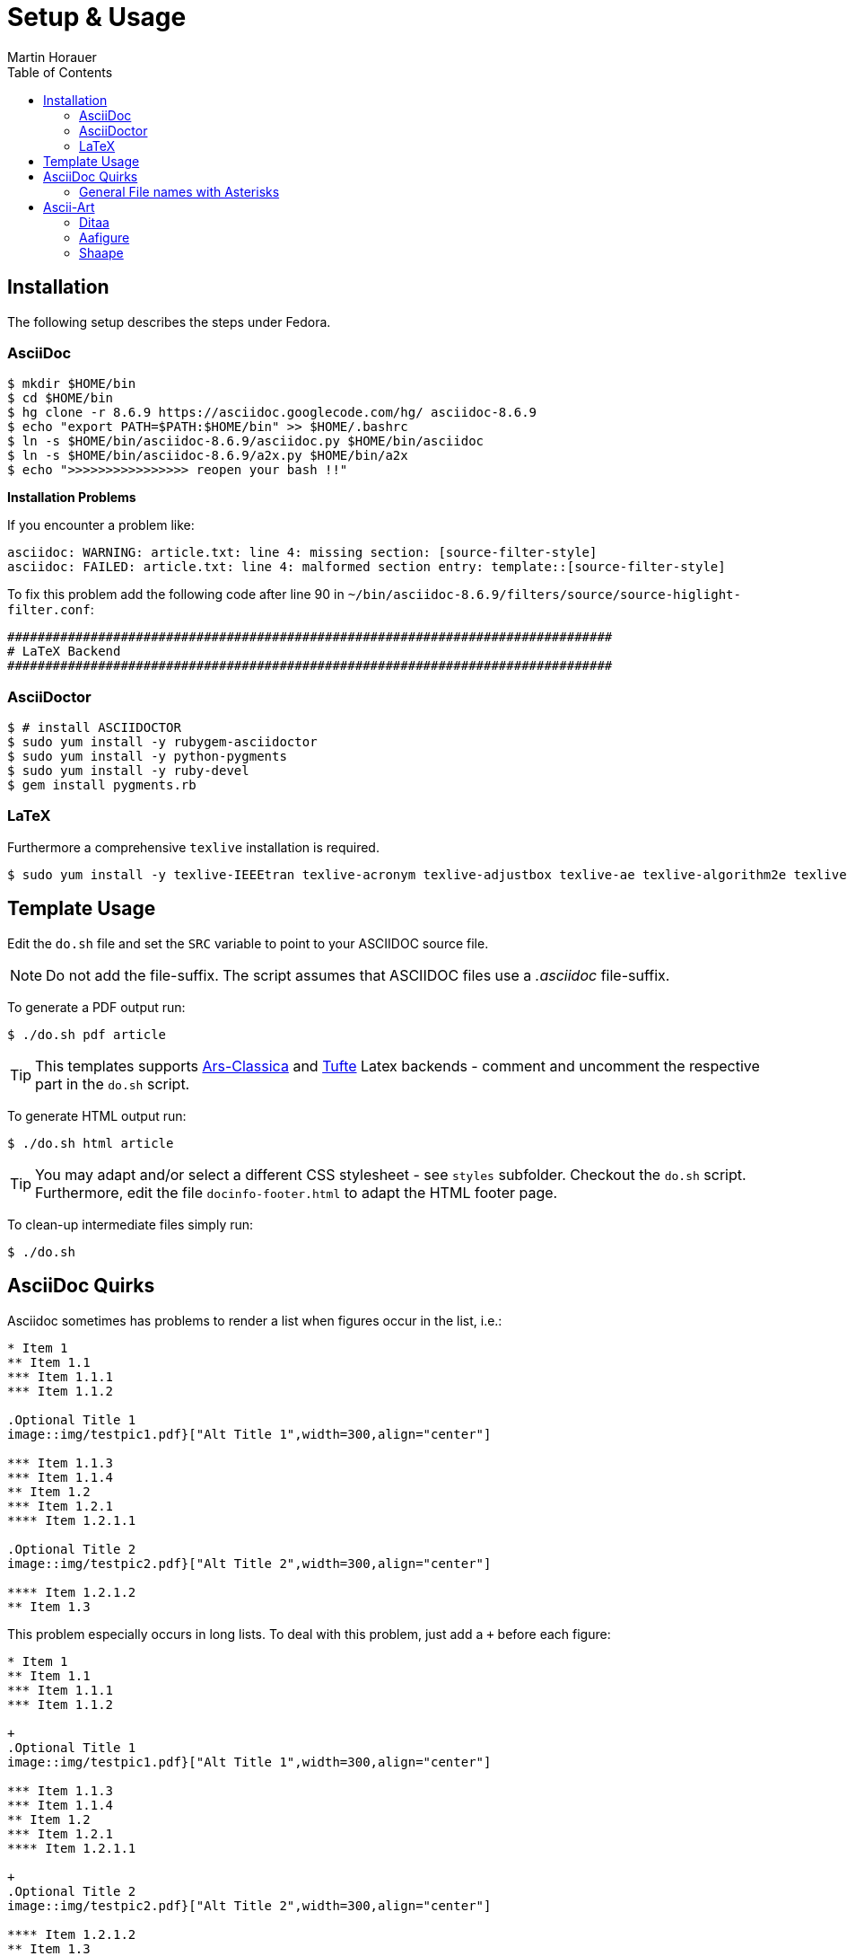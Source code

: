 Setup & Usage
=============
:author: Martin Horauer
:doctype: article
:toc: right
:icons: font
:data-uri:
:lang: en
:date: 2014
:encoding: iso-8859-1
:src: c
:docinfo1:

== Installation

The following setup describes the steps under Fedora.

=== AsciiDoc
....
$ mkdir $HOME/bin
$ cd $HOME/bin
$ hg clone -r 8.6.9 https://asciidoc.googlecode.com/hg/ asciidoc-8.6.9
$ echo "export PATH=$PATH:$HOME/bin" >> $HOME/.bashrc
$ ln -s $HOME/bin/asciidoc-8.6.9/asciidoc.py $HOME/bin/asciidoc
$ ln -s $HOME/bin/asciidoc-8.6.9/a2x.py $HOME/bin/a2x
$ echo ">>>>>>>>>>>>>>>> reopen your bash !!"
....

*Installation Problems* +

If you encounter a problem like:

....
asciidoc: WARNING: article.txt: line 4: missing section: [source-filter-style]
asciidoc: FAILED: article.txt: line 4: malformed section entry: template::[source-filter-style]
....

To fix this problem add the following code after line 90 in +~/bin/asciidoc-8.6.9/filters/source/source-higlight-filter.conf+:

.....
################################################################################
# LaTeX Backend
################################################################################
ifdef::basebackend-latex[]
[source-filter-style]
endif::basebackend-latex[]
.....

=== AsciiDoctor

....
$ # install ASCIIDOCTOR
$ sudo yum install -y rubygem-asciidoctor
$ sudo yum install -y python-pygments
$ sudo yum install -y ruby-devel
$ gem install pygments.rb
....

=== LaTeX

Furthermore a comprehensive `texlive` installation is required.

....
$ sudo yum install -y texlive-IEEEtran texlive-acronym texlive-adjustbox texlive-ae texlive-algorithm2e texlive-algorithms texlive-amscls texlive-amsfonts texlive-amsmath texlive-anysize texlive-arsclassica texlive-attachfile texlive-auto-pst-pdf texlive-avantgar texlive-babel texlive-babel-english texlive-babel-german texlive-babel-latin texlive-babelbib texlive-base texlive-bbding texlive-beamer texlive-bera texlive-beton texlive-bibtex texlive-bigfoot texlive-bold-extra texlive-bookman texlive-booktabs texlive-breakurl texlive-caption texlive-carlisle texlive-changepage texlive-charter texlive-chngcntr texlive-cite texlive-classicthesis texlive-cm texlive-cm-super texlive-cmap texlive-cmextra texlive-collectbox texlive-collection-basic texlive-collection-fontsrecommended texlive-collection-latex texlive-collection-latexrecommended texlive-colortbl texlive-courier texlive-crop texlive-csquotes texlive-ctable texlive-currfile texlive-curves texlive-doublestroke texlive-dtk texlive-dvipdfmx texlive-dvipdfmx-def texlive-dvipng texlive-dvips texlive-ec texlive-eepic texlive-enctex texlive-endfloat texlive-enumitem texlive-environ texlive-eso-pic texlive-etex texlive-etex-pkg texlive-etoolbox texlive-euenc texlive-euler texlive-eulervm texlive-euro texlive-eurosym texlive-extsizes texlive-fancybox texlive-fancyhdr texlive-fancyref texlive-fancyvrb texlive-filecontents texlive-filehook texlive-filemod texlive-finstrut texlive-fix2col texlive-float texlive-fontaxes texlive-fontspec texlive-footmisc texlive-fp texlive-fpl texlive-framed texlive-gentium-tug texlive-gentium-tug-doc texlive-geometry texlive-german texlive-gincltex texlive-glyphlist texlive-graphics texlive-gsftopk texlive-helvetic texlive-hyperref texlive-hyph-utf8 texlive-hyphen-base texlive-ifetex texlive-ifluatex texlive-ifmtarg texlive-ifoddpage texlive-ifplatform texlive-iftex texlive-ifxetex texlive-imakeidx texlive-index texlive-interfaces texlive-isodate texlive-jknapltx texlive-kastrup texlive-koma-script texlive-kpathsea texlive-l3experimental texlive-l3kernel texlive-l3packages texlive-latex texlive-latex-bin texlive-latex-bin-bin texlive-latex-fonts texlive-latexconfig texlive-libertine texlive-lineno texlive-lipsum texlive-listings texlive-lm texlive-lm-math texlive-ltabptch texlive-ltxmisc texlive-lua-alt-getopt texlive-lualatex-math texlive-luaotfload texlive-luatex texlive-luatexbase texlive-ly1 texlive-makeindex texlive-marginnote texlive-marvosym texlive-mathabx texlive-mathabx-type1 texlive-mathpazo texlive-mdwtools texlive-memoir texlive-metafont texlive-metalogo texlive-mflogo texlive-mfnfss texlive-mfware texlive-mh texlive-microtype texlive-misc texlive-moreverb texlive-mparhack texlive-mptopdftexlive-ms texlive-multido texlive-multirow texlive-mweights texlive-natbib texlive-ncctools texlive-ncntrsbk texlive-ntgclass texlive-oberdiek texlive-overpic texlive-palatino texlive-paralist texlive-parallel texlive-parskip texlive-path texlive-pbox texlive-pdfcrop texlive-pdfcrop-bin texlive-pdfjam texlive-pdfjam-bin texlive-pdfpages texlive-pdftex texlive-pdftex-def texlive-pgf texlive-pgf-doc texlive-pgfgantt texlive-pgfopts texlive-pgfplots texlive-placeins texlive-plain texlive-powerdot texlive-psfrag texlive-pslatex texlive-psnfss texlive-pspicture texlive-pst-3d texlive-pst-blur texlive-pst-coil texlive-pst-eps texlive-pst-fill texlive-pst-grad texlive-pst-math texlive-pst-node texlive-pst-pdf texlive-pst-pdf-bin texlive-pst-plot texlive-pst-slpe texlive-pst-text texlive-pst-tree texlive-pstricks texlive-pstricks-add texlive-pxfonts texlive-qstest texlive-rcs texlive-realscripts texlive-relsize texlive-rotating texlive-rsfs texlive-sansmath texlive-sansmathaccent texlive-sauerj texlive-scheme-basic texlive-section texlive-sectsty texlive-seminar texlive-sepnum texlive-setspace texlive-showexpl texlive-soul texlive-standalone texlive-subfig texlive-subfigure texlive-substr texlive-supertabular texlive-svn-prov texlive-symbol texlive-tabulary texlive-tetex texlive-tetex-bin texlive-tex texlive-tex-gyre texlive-tex-gyre-math texlive-texconfig texlive-texconfig-bin texlive-texlive-common-doc texlive-texlive-en-doc texlive-texlive-msg-translations texlive-texlive-scripts texlive-texlive-scripts-bin texlive-texlive.infra texlive-textcase texlive-threeparttable texlive-thumbpdf texlive-thumbpdf-bin texlive-ticket texlive-tikz-timing texlive-times texlive-tipa texlive-titlepic texlive-titlesec texlive-tocbibind texlive-tocloft texlive-tools texlive-trimspaces texlive-tufte-latex texlive-txfonts texlive-type1cm texlive-typehtml texlive-ucs texlive-ulem texlive-underscore texlive-unicode-math texlive-upquote texlive-url texlive-utopia texlive-varwidth texlive-wasy texlive-wasysym texlive-wrapfig texlive-xcolor texlive-xdvi texlive-xetex texlive-xetex-def texlive-xetexconfig texlive-xifthen texlive-xkeyval texlive-xkeyval-doc texlive-xltxtra texlive-xpatch texlive-xstring texlive-xunicode texlive-yfonts texlive-zapfchan texlive-zapfding 
....

== Template Usage

Edit the `do.sh` file and set the `SRC` variable to point to your ASCIIDOC source file. 

NOTE: Do not add the file-suffix. The script assumes that ASCIIDOC files use a _.asciidoc_ file-suffix.

To generate a PDF output run:

....
$ ./do.sh pdf article
....

[TIP]
This templates supports http://www.ctan.org/tex-archive/macros/latex/contrib/arsclassica[Ars-Classica] and https://code.google.com/p/tufte-latex/[Tufte] Latex backends - comment and uncomment the respective part in the +do.sh+ script.

To generate HTML output run:

....
$ ./do.sh html article
....

[TIP]
You may adapt and/or select a different CSS stylesheet - see +styles+ subfolder. Checkout the +do.sh+ script. Furthermore, edit the file +docinfo-footer.html+ to adapt the HTML footer page.

To clean-up intermediate files simply run:

....
$ ./do.sh
....


== AsciiDoc Quirks

Asciidoc sometimes has problems to render a list when figures occur in the list, i.e.:

----
* Item 1
** Item 1.1
*** Item 1.1.1
*** Item 1.1.2

.Optional Title 1
image::img/testpic1.pdf}["Alt Title 1",width=300,align="center"]

*** Item 1.1.3
*** Item 1.1.4
** Item 1.2
*** Item 1.2.1
**** Item 1.2.1.1

.Optional Title 2
image::img/testpic2.pdf}["Alt Title 2",width=300,align="center"]

**** Item 1.2.1.2
** Item 1.3
----


This problem especially occurs in long lists. To deal with this problem, just add a +++ before each figure:

----
* Item 1
** Item 1.1
*** Item 1.1.1
*** Item 1.1.2

+
.Optional Title 1
image::img/testpic1.pdf}["Alt Title 1",width=300,align="center"]

*** Item 1.1.3
*** Item 1.1.4
** Item 1.2
*** Item 1.2.1
**** Item 1.2.1.1

+
.Optional Title 2
image::img/testpic2.pdf}["Alt Title 2",width=300,align="center"]

**** Item 1.2.1.2
** Item 1.3
----


=== General File names with Asterisks

When using general file names with asterisks, i.e. '*.txt', asciidoc acts oddly.
As long as there is just one such file name in the paragraph, everything works fine. But as soon as there are more than one such file names in the paragraph, asciidocs starts to render the paragraph staring from the first file name wrong. 


When using only one file name, i.e. '*.txt', everything works fine.

But when using more then one, i.e. '*.txt' and '*.log', asciidoc starts to render the text wrong.


To deal with this strange behavior, just escape the asterisks of all file names except the last one, i.e.:

----
But when using more then one, i.e. '\*.txt' and '*.log', you have to escape the first asterisk.

This also works with more than one, like '\*.abc', '\*.def', '\*.ghi' and '*.jkl'.
----


The asciidoc-backend which is used by the wiki behaves a little bit different. To use such _general_ file names in the wiki, only every odd number of asterisks (in the file names) have to be escaped:

----
This also works with more than one, like '\*.abc', '*.def', '\*.ghi' and '*.jkl'.
----

This also works with more than one, like '\*.abc', '*.def', '\*.ghi' and '*.jkl'.

== Ascii-Art

Asciiart images can be direclty used in asciidoc documents via _block-listings_.
To render these images a number of scripts are available, i.e.:

* <<ditaa,Ditaa>>
* <<aafigure,Aafigure>>
* <<shaape,Shaape>>
* http://www.graphviz.org/[Graphviz]
* http://www.mcternan.me.uk/mscgen/[Mscgen]


To ease the creation of ascii-art images, there are a few graphical editor avaiable, i.e.:

* http://search.cpan.org/dist/App-Asciio/lib/App/Asciio.pm[Asciio]

This howto provides information on how to setup the asciiart filter to be used in asciidoc.


[[ditaa]]
=== Ditaa

http://ditaa.sourceforge.net/[Ditaa] is a small but powerful commandline-tool written in Java that converts a asciiart image into a proper bitmap graphic. To use Ditaa in asciidoc the filter written by Henrik Maier can be used:

http://wiki.asciidoc-ditaa-filter.googlecode.com/hg/asciidoc-ditaa-readme.html


In the asciidoc-config file the following lines have to be added:
----
###################################################################### DITAA ###
#
[ditaa-filter-style]
ditaa-style=template="ditaa-block",subs=(),posattrs=("style","target"),filter='ditaa2img.py {verbose?-v} -o "{outdir={indir}}/{imagesdir=}{imagesdir?/}{target}"{scaling? --scale {scaling}}{tabs? --tabs {tabs}}{no-antialias-option? --no-antialias}{no-separation-option? --no-separation}{no-shadows-option? --no-shadows}{round-corners-option? --round-corners} -'

[blockdef-listing]
template::[ditaa-filter-style]

[paradef-default]
template::[ditaa-filter-style]

[ditaa-block]
template::[filter-image-blockmacro]

################################################################################
----

Before Ditaa can be used it first have to be installed (refer to the Ditaa project page) and the following files must be available:

* '/bin/ditaa2img.py'
* '/usr/bin/ditaa0_9.jar'


After successful installation and corresponding adaption of the conf-file, ascii-art images can be used in the asciidoc file as follows:


....
["ditaa"]
-------------------------------------------------------------------------------
    +--------+   +-------+    +-------+
    |        | --+ ditaa +--> |       |
    |  Text  |   +-------+    |diagram|
    |Document|   |!magic!|    |       |
    |     {d}|   |       |    |       |
    +---+----+   +-------+    +-------+
        :                         ^
        |       Lots of work      |
        +-------------------------+
-------------------------------------------------------------------------------
....

or

....
["ditaa"]
-------------------------------------------------------------------------------
+---------+
| cBLU    |
|         |
|    +----+
|    |cPNK|
|    |    |
+----+----+
-------------------------------------------------------------------------------
....


[[aafigure]]
=== Aafigure

http://pythonhosted.org/aafigure/manual.html[Aafigure] is another powerful tool written in Python. As with Ditaa, ascii-art images can be directly inserted into the asciidoc file via _block-listing_. Henrik Maier also wrote a filter to use Aafigure in asciidoc:

http://wiki.asciidoc-aafigure-filter.googlecode.com/hg/asciidoc-aafigure-readme.html


In the asciidoc-config file the following lines have to be added:
----
################################################################## AAFIGURE ###
#
[aafigure-filter-style]
aafigure-style=template="aafigure-block",subs=(),posattrs=("style","target"),filter='aafig2img.py {verbose?-v} -o "{outdir={indir}}/{imagesdir=}{imagesdir?/}{target}" -F{format={basebackend-docbook!png}{basebackend-docbook?svg}}{fill? --fill "{fill}"}{foreground? --foreground "{foreground}"}{background? --background "{background}"}{scaling? --scale {scaling}}{aspect? --aspect {aspect}}{linewidth? --linewidth {linewidth}}{textual-option? --textual}{proportional-option? --proportional}{fixed-option? --fixed} -'

[blockdef-listing]
template::[aafigure-filter-style]

[paradef-default]
template::[aafigure-filter-style]

[aafigure-block]
template::[filter-image-pngsvg-blockmacro]

[filter-image-pngsvg-blockmacro]
{target%}{counter2:target-number}
{target%}{set2:target:{docname}__{target-number}.{format={basebackend-docbook!png}{basebackend-docbook?svg}}}
|
template::[image-blockmacro]

################################################################################
----


Before Aafigure can be used it first have to be installed (refer to the Aafigure project page) and the following file must be available:

* '/bin/aafig2img.py'


After successful installation and corresponding adaption of the conf-file, ascii-art images can be used in the asciidoc file as follows:

....
["aafigure"]
-------------------------------------------------------------------------------
    +---------------+
    |A box with text|
    +---------------+
-------------------------------------------------------------------------------
....

or

....
["aafigure",scale=0.5]
-------------------------------------------------------------------------------
    +---------+         +---------+     +---------+
    |  Shape  |         |  Line   |     |  Point  |
    +---------+         +---------+   2 +---------+
    | draw    +<--------+ start   +----O+ x       |
    | move    +<-+      | end     |     | y       |
    +---------+   \     +---------+     +---------+
                   \
                    \   +---------+
                     +--+ Circle  |
                        +---------+
                        | center  |
                        | radius  |
                        +---------+
-------------------------------------------------------------------------------
....


[[shaape]]
=== Shaape
https://github.com/christiangoltz/shaape[Shaape] is also a asciiart to image converter which can be used directly in asciidoc documents. 


The filter definition to be added in the asciidoc conf file looks like:
----
##################################################################### SHAAPE ###
#
[shaape-filter-style]
ifndef::data-uri[]
shaape-style=template="shaape-block",subs=(),posattrs=("style","target"),filter='shaape -o "{outdir={indir}}/{imagesdir=}{imagesdir?/}{target}" --hash {scaling? --scale {scaling}} {width? --width {width}} {height? --height {height}}-'
endif::data-uri[]
ifdef::data-uri[]
shaape-style=template="shaape-block",subs=(),posattrs=("style","target"),filter='shaape -o "{indir={outdir}}/{imagesdir=}{imagesdir?/}{target}" --hash {scaling? --scale {scaling}} {width? --width {width}} {height? --height {height}}-'
endif::data-uri[]

[blockdef-listing]
template::[shaape-filter-style]

[paradef-default]
template::[shaape-filter-style]

[shaape-block]
template::[filter-image-blockmacro]

################################################################################
----


Unfortunately, I was not able to render more complex pictures than simple arrows:

....
["shaape"]
----    
< > ^ v
----
....

